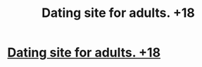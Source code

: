 #+TITLE: Dating site for adults. +18

* [[http://riderfixe.ga][Dating site for adults. +18]]
:PROPERTIES:
:Author: FJM1FRag
:Score: 0
:DateUnix: 1455220591.0
:DateShort: 2016-Feb-11
:END:
